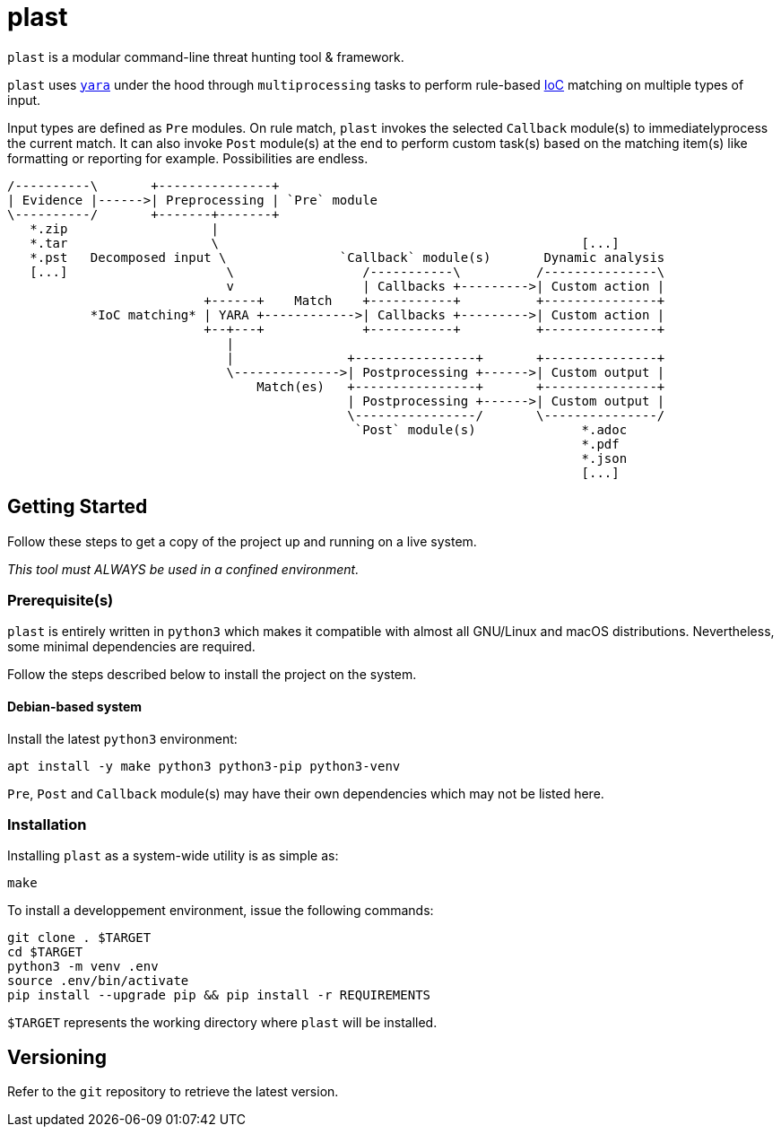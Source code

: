 = plast 

`plast` is a modular command-line threat hunting tool & framework.

`plast` uses https://github.com/VirusTotal/yara[`yara`] under the hood through `multiprocessing` tasks to perform rule-based https://en.wikipedia.org/wiki/Indicator_of_compromise[IoC] matching on multiple types of input. 

Input types are defined as `Pre` modules. On rule match, `plast` invokes the selected `Callback` module(s) to immediatelyprocess the current match. It can also invoke `Post` module(s) at the end to perform custom task(s) based on the matching item(s) like formatting or reporting for example. Possibilities are endless.

[ditaa]
----
/----------\       +---------------+                                                    
| Evidence |------>| Preprocessing | `Pre` module                                       
\----------/       +-------+-------+                                                    
   *.zip                   |                                                            
   *.tar                   \                                                [...]       
   *.pst   Decomposed input \               `Callback` module(s)       Dynamic analysis 
   [...]                     \                 /-----------\          /---------------\ 
                             v                 | Callbacks +--------->| Custom action | 
                          +------+    Match    +-----------+          +---------------+ 
           *IoC matching* | YARA +------------>| Callbacks +--------->| Custom action | 
                          +--+---+             +-----------+          +---------------+ 
                             |                                                          
                             |               +----------------+       +---------------+ 
                             \-------------->| Postprocessing +------>| Custom output | 
                                 Match(es)   +----------------+       +---------------+ 
                                             | Postprocessing +------>| Custom output | 
                                             \----------------/       \---------------/ 
                                              `Post` module(s)              *.adoc      
                                                                            *.pdf       
                                                                            *.json      
                                                                            [...]       
----

== Getting Started

Follow these steps to get a copy of the project up and running on a live system.

__This tool must ALWAYS be used in a confined environment.__

=== Prerequisite(s)

`plast` is entirely written in `python3` which makes it compatible with almost all GNU/Linux and macOS distributions. Nevertheless, some minimal dependencies are required.

Follow the steps described below to install the project on the system.

==== Debian-based system

Install the latest `python3` environment:

[source,sh]
----
apt install -y make python3 python3-pip python3-venv
----

`Pre`, `Post` and `Callback` module(s) may have their own dependencies which may not be listed here.

=== Installation

Installing `plast` as a system-wide utility is as simple as:

[source,sh]
----
make
----

To install a developpement environment, issue the following commands:

[source,sh]
----
git clone . $TARGET
cd $TARGET
python3 -m venv .env
source .env/bin/activate
pip install --upgrade pip && pip install -r REQUIREMENTS
----

`$TARGET` represents the working directory where `plast` will be installed.

== Versioning

Refer to the `git` repository to retrieve the latest version.
